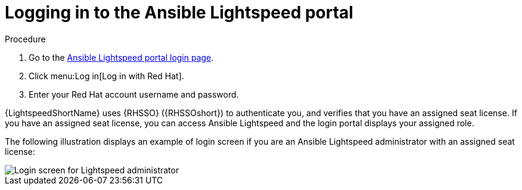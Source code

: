 :_content-type: PROCEDURE

[id="log-into-portal_{context}"]

= Logging in to the Ansible Lightspeed portal

.Procedure

. Go to the link:https://c.ai.ansible.redhat.com/[Ansible Lightspeed portal login page].
. Click menu:Log in[Log in with Red Hat].
. Enter your Red Hat account username and password.

{LightspeedShortName} uses {RHSSO} ({RHSSOshort}) to authenticate you, and verifies that you have an assigned seat license. If you have an assigned seat license, you can access Ansible Lightspeed and the login portal displays your assigned role. 

The following illustration displays an example of login screen if you are an Ansible Lightspeed administrator with an assigned seat license:

image::lightspeed-login-screen.png[Login screen for Lightspeed administrator]



